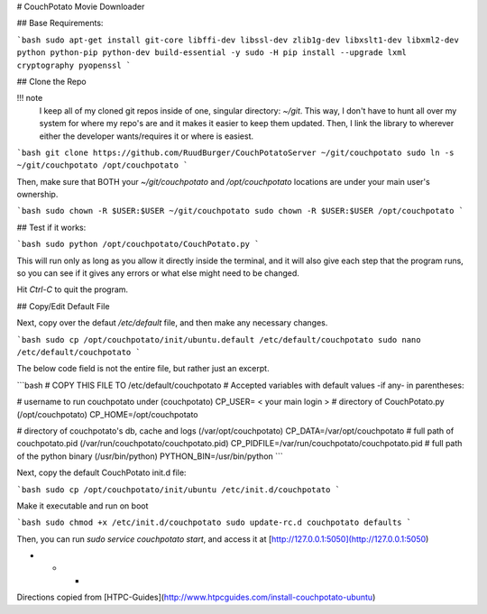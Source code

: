 # CouchPotato Movie Downloader

## Base Requirements:

```bash
sudo apt-get install git-core libffi-dev libssl-dev zlib1g-dev libxslt1-dev libxml2-dev python python-pip python-dev build-essential -y
sudo -H pip install --upgrade lxml cryptography pyopenssl
```

## Clone the Repo

!!! note
    I keep all of my cloned git repos inside of one, singular directory: `~/git`. This way, I don't have to hunt all over my system for where my repo's are and it makes it easier to keep them updated. Then, I link the library to wherever either the developer wants/requires it or where is easiest.

```bash
git clone https://github.com/RuudBurger/CouchPotatoServer ~/git/couchpotato
sudo ln -s ~/git/couchpotato /opt/couchpotato
```

Then, make sure that BOTH your `~/git/couchpotato` and `/opt/couchpotato` locations are under your main user's ownership.

```bash
sudo chown -R $USER:$USER ~/git/couchpotato
sudo chown -R $USER:$USER /opt/couchpotato
```

## Test if it works:

```bash
sudo python /opt/couchpotato/CouchPotato.py
```

This will run only as long as you allow it directly inside the terminal, and it will also give each step that the program runs, so you can see if it gives any errors or what else might need to be changed.

Hit `Ctrl-C` to quit the program.

## Copy/Edit Default File

Next, copy over the defaut `/etc/default` file, and then make any necessary changes.

```bash
sudo cp /opt/couchpotato/init/ubuntu.default /etc/default/couchpotato
sudo nano /etc/default/couchpotato
```

The below code field is not the entire file, but rather just an excerpt.

```bash
# COPY THIS FILE TO /etc/default/couchpotato
# Accepted variables with default values -if any- in parentheses:

# username to run couchpotato under (couchpotato)
CP_USER= < your main login >
# directory of CouchPotato.py (/opt/couchpotato)
CP_HOME=/opt/couchpotato

# directory of couchpotato's db, cache and logs (/var/opt/couchpotato)
CP_DATA=/var/opt/couchpotato
# full path of couchpotato.pid (/var/run/couchpotato/couchpotato.pid)
CP_PIDFILE=/var/run/couchpotato/couchpotato.pid
# full path of the python binary (/usr/bin/python)
PYTHON_BIN=/usr/bin/python
```

Next, copy the default CouchPotato init.d file:

```bash
sudo cp /opt/couchpotato/init/ubuntu /etc/init.d/couchpotato
```

Make it executable and run on boot

```bash
sudo chmod +x /etc/init.d/couchpotato
sudo update-rc.d couchpotato defaults
```

Then, you can run `sudo service couchpotato start`, and access it at [http://127.0.0.1:5050](http://127.0.0.1:5050)

* * *

Directions copied from [HTPC-Guides](http://www.htpcguides.com/install-couchpotato-ubuntu)
